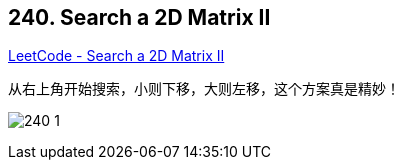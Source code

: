 == 240. Search a 2D Matrix II

https://leetcode.com/problems/search-a-2d-matrix-ii/[LeetCode - Search a 2D Matrix II]

从右上角开始搜索，小则下移，大则左移，这个方案真是精妙！

image:images/240-1.jpg[]

